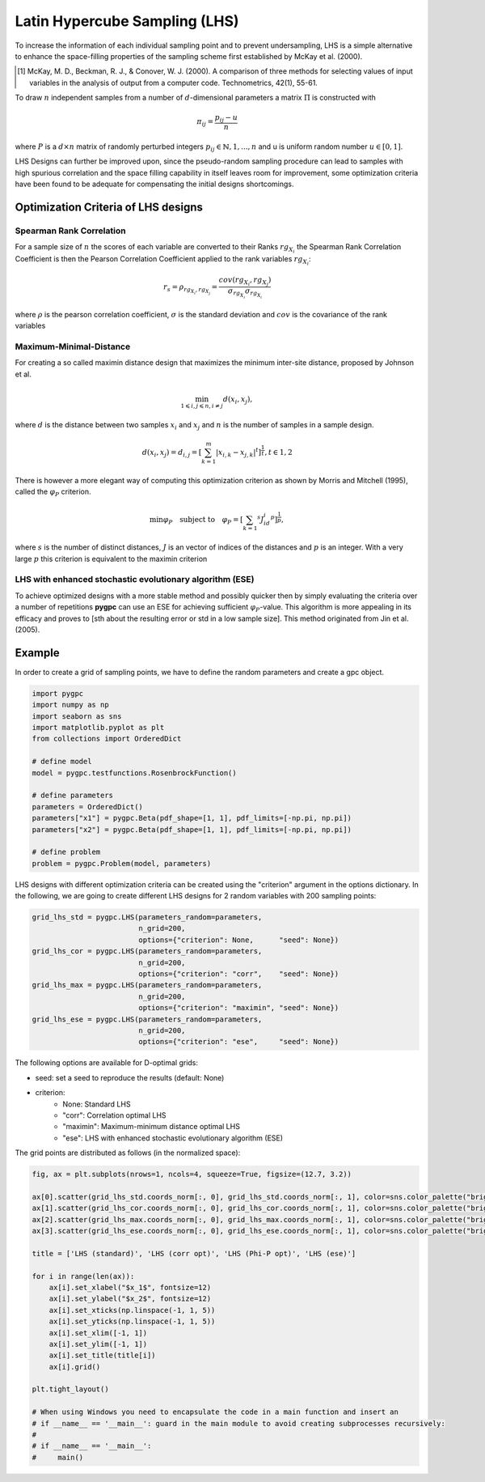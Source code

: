 .. only:: html

    .. note::
        :class: sphx-glr-download-link-note

        Click :ref:`here <sphx_glr_download_auto_sampling_plot_LHS.py>`     to download the full example code
    .. rst-class:: sphx-glr-example-title

    .. _sphx_glr_auto_sampling_plot_LHS.py:


Latin Hypercube Sampling (LHS)
==============================

To increase the information of each individual sampling point and to prevent undersampling, LHS is a simple
alternative to enhance the space-filling properties of the sampling scheme first established by
McKay et al. (2000).

.. [1] McKay, M. D., Beckman, R. J., & Conover, W. J. (2000). A comparison of three methods for selecting
   values of input variables in the analysis of output from a computer code. Technometrics, 42(1), 55-61.

To draw :math:`n` independent samples from a number of :math:`d`-dimensional parameters
a matrix :math:`\Pi` is constructed with

.. math::
    \pi_{ij} = \frac{p_{ij} - u}{n}

where :math:`P` is a :math:`d \times n` matrix of randomly perturbed integers
:math:`p_{ij} \in \mathbb{N}, {1,...,n}` and u is uniform random number :math:`u \in [0,1]`.

LHS Designs can further be improved upon, since the pseudo-random sampling procedure
can lead to samples with high spurious correlation and the space filling capability
in itself leaves room for improvement, some optimization criteria have been found to
be adequate for compensating the initial designs shortcomings.

Optimization Criteria of LHS designs
------------------------------------
Spearman Rank Correlation
^^^^^^^^^^^^^^^^^^^^^^^^^
For a sample size of :math:`n` the scores of each variable are converted to their Ranks :math:`rg_{X_i}`
the Spearman Rank Correlation Coefficient is then the Pearson Correlation Coefficient applied to the rank
variables :math:`rg_{X_i}`:

.. math::
    r_s = \rho_{rg_{X_i}, rg_{X_j}} = \frac{cov(rg_{X_i}, rg_{X_j})}{\sigma_{rg_{X_i}} \sigma_{rg_{X_i}}}

where :math:`\rho` is the pearson correlation coefficient, :math:`\sigma` is the standard deviation
and :math:`cov` is the covariance of the rank variables

Maximum-Minimal-Distance
^^^^^^^^^^^^^^^^^^^^^^^^
For creating a so called maximin distance design that maximizes the minimum inter-site distance, proposed by
Johnson et al.

.. math::
    \min_{1 \leqslant i, j \leqslant n, i \neq j} d(x_i,x_j),

where :math:`d` is the distance between two samples :math:`x_i` and :math:`x_j` and
:math:`n` is the number of samples in a sample design.

.. math::

    d(x_i,x_j) = d_{i,j} = [ \sum_{k=1}^{m}|x_{i,k} - x_{j,k}| ^ t]^\frac{1}{t}, t \in {1,2}

There is however a more elegant way of computing this optimization criterion as shown by Morris and Mitchell (1995),
called the :math:`\varphi_P` criterion.

.. math::
    \min\varphi_P \quad \text{subject to} \quad \varphi_P = [ \sum_{k = 1} ^ {s} J_id_i  ^ p]^\frac{1}{p},

where :math:`s` is the number of distinct distances, :math:`J` is an vector of indices of the distances
and :math:`p` is an integer. With a very large :math:`p` this criterion is equivalent to the maximin criterion

.. Morris, M. D. and Mitchell, T. J. (1995). Exploratory Designs for Computer Experiments. J. Statist. Plann.
   Inference 43, 381-402.

LHS with enhanced stochastic evolutionary algorithm (ESE)
^^^^^^^^^^^^^^^^^^^^^^^^^^^^^^^^^^^^^^^^^^^^^^^^^^^^^^^^^
To achieve optimized designs with a more stable method and possibly quicker then by simply evaluating
the criteria over a number of repetitions **pygpc** can use an ESE for achieving sufficient
:math:`\varphi_P`-value. This algorithm is more appealing in its efficacy and proves to
[sth about the resulting error or std in a low sample size].
This method originated from Jin et al. (2005).

.. Jin, R., Chen, W., Sudjianto, A. (2005). An efficient algorithm for constructing optimal
   design of computer experiments. Journal of statistical planning and inference, 134(1), 268-287.

Example
-------
In order to create a grid of sampling points, we have to define the random parameters and create a gpc object.


.. code-block:: default


    import pygpc
    import numpy as np
    import seaborn as sns
    import matplotlib.pyplot as plt
    from collections import OrderedDict

    # define model
    model = pygpc.testfunctions.RosenbrockFunction()

    # define parameters
    parameters = OrderedDict()
    parameters["x1"] = pygpc.Beta(pdf_shape=[1, 1], pdf_limits=[-np.pi, np.pi])
    parameters["x2"] = pygpc.Beta(pdf_shape=[1, 1], pdf_limits=[-np.pi, np.pi])

    # define problem
    problem = pygpc.Problem(model, parameters)








LHS designs with different optimization criteria can be created using the "criterion" argument in the options
dictionary. In the following, we are going to create different LHS designs for 2 random variables with 200
sampling points:


.. code-block:: default


    grid_lhs_std = pygpc.LHS(parameters_random=parameters,
                             n_grid=200,
                             options={"criterion": None,      "seed": None})
    grid_lhs_cor = pygpc.LHS(parameters_random=parameters,
                             n_grid=200,
                             options={"criterion": "corr",    "seed": None})
    grid_lhs_max = pygpc.LHS(parameters_random=parameters,
                             n_grid=200,
                             options={"criterion": "maximin", "seed": None})
    grid_lhs_ese = pygpc.LHS(parameters_random=parameters,
                             n_grid=200,
                             options={"criterion": "ese",     "seed": None})








The following options are available for D-optimal grids:

- seed: set a seed to reproduce the results (default: None)
- criterion:
   - None: Standard LHS
   - "corr": Correlation optimal LHS
   - "maximin": Maximum-minimum distance optimal LHS
   - "ese": LHS with enhanced stochastic evolutionary algorithm (ESE)

The grid points are distributed as follows (in the normalized space):


.. code-block:: default


    fig, ax = plt.subplots(nrows=1, ncols=4, squeeze=True, figsize=(12.7, 3.2))

    ax[0].scatter(grid_lhs_std.coords_norm[:, 0], grid_lhs_std.coords_norm[:, 1], color=sns.color_palette("bright", 5)[0])
    ax[1].scatter(grid_lhs_cor.coords_norm[:, 0], grid_lhs_cor.coords_norm[:, 1], color=sns.color_palette("bright", 5)[1])
    ax[2].scatter(grid_lhs_max.coords_norm[:, 0], grid_lhs_max.coords_norm[:, 1], color=sns.color_palette("bright", 5)[2])
    ax[3].scatter(grid_lhs_ese.coords_norm[:, 0], grid_lhs_ese.coords_norm[:, 1], color=sns.color_palette("bright", 5)[3])

    title = ['LHS (standard)', 'LHS (corr opt)', 'LHS (Phi-P opt)', 'LHS (ese)']

    for i in range(len(ax)):
        ax[i].set_xlabel("$x_1$", fontsize=12)
        ax[i].set_ylabel("$x_2$", fontsize=12)
        ax[i].set_xticks(np.linspace(-1, 1, 5))
        ax[i].set_yticks(np.linspace(-1, 1, 5))
        ax[i].set_xlim([-1, 1])
        ax[i].set_ylim([-1, 1])
        ax[i].set_title(title[i])
        ax[i].grid()

    plt.tight_layout()

    # When using Windows you need to encapsulate the code in a main function and insert an
    # if __name__ == '__main__': guard in the main module to avoid creating subprocesses recursively:
    #
    # if __name__ == '__main__':
    #     main()



.. image:: /auto_sampling/images/sphx_glr_plot_LHS_001.png
    :alt: LHS (standard), LHS (corr opt), LHS (Phi-P opt), LHS (ese)
    :class: sphx-glr-single-img






.. rst-class:: sphx-glr-timing

   **Total running time of the script:** ( 0 minutes  1.127 seconds)


.. _sphx_glr_download_auto_sampling_plot_LHS.py:


.. only :: html

 .. container:: sphx-glr-footer
    :class: sphx-glr-footer-example



  .. container:: sphx-glr-download sphx-glr-download-python

     :download:`Download Python source code: plot_LHS.py <plot_LHS.py>`



  .. container:: sphx-glr-download sphx-glr-download-jupyter

     :download:`Download Jupyter notebook: plot_LHS.ipynb <plot_LHS.ipynb>`


.. only:: html

 .. rst-class:: sphx-glr-signature

    `Gallery generated by Sphinx-Gallery <https://sphinx-gallery.github.io>`_
